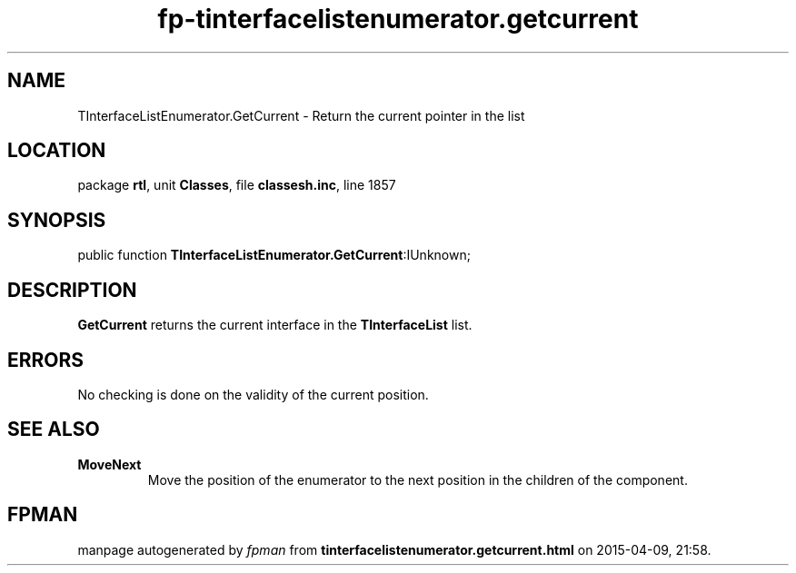 .\" file autogenerated by fpman
.TH "fp-tinterfacelistenumerator.getcurrent" 3 "2014-03-14" "fpman" "Free Pascal Programmer's Manual"
.SH NAME
TInterfaceListEnumerator.GetCurrent - Return the current pointer in the list
.SH LOCATION
package \fBrtl\fR, unit \fBClasses\fR, file \fBclassesh.inc\fR, line 1857
.SH SYNOPSIS
public function \fBTInterfaceListEnumerator.GetCurrent\fR:IUnknown;
.SH DESCRIPTION
\fBGetCurrent\fR returns the current interface in the \fBTInterfaceList\fR list.


.SH ERRORS
No checking is done on the validity of the current position.


.SH SEE ALSO
.TP
.B MoveNext
Move the position of the enumerator to the next position in the children of the component.

.SH FPMAN
manpage autogenerated by \fIfpman\fR from \fBtinterfacelistenumerator.getcurrent.html\fR on 2015-04-09, 21:58.

